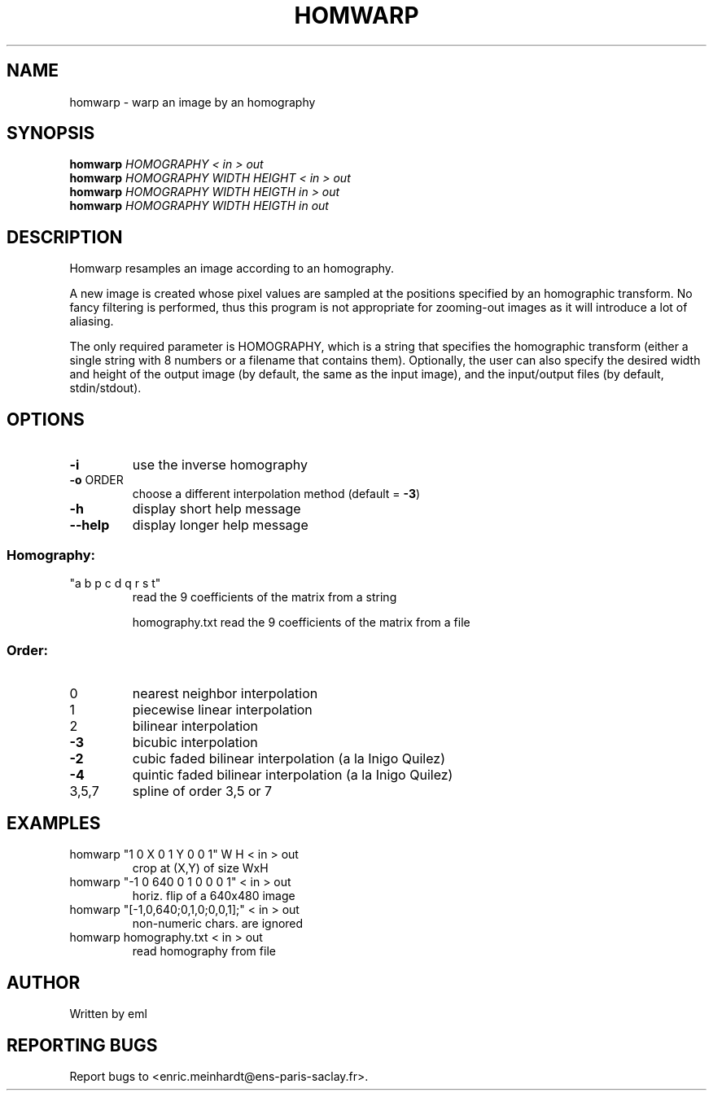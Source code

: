 .\" DO NOT MODIFY THIS FILE!  It was generated by help2man
.TH HOMWARP "1" "March 2021" "imscript" "User Commands"
.SH NAME
homwarp \- warp an image by an homography
.SH SYNOPSIS
.B homwarp
\fI\,HOMOGRAPHY < in > out\/\fR
.br
.B homwarp
\fI\,HOMOGRAPHY WIDTH HEIGHT < in > out\/\fR
.br
.B homwarp
\fI\,HOMOGRAPHY WIDTH HEIGTH in > out\/\fR
.br
.B homwarp
\fI\,HOMOGRAPHY WIDTH HEIGTH in out\/\fR
.SH DESCRIPTION
Homwarp resamples an image according to an homography.
.PP
A new image is created whose pixel values are sampled at the positions
specified by an homographic transform.  No fancy filtering is performed,
thus this program is not appropriate for zooming\-out images as it will
introduce a lot of aliasing.
.PP
The only required parameter is HOMOGRAPHY, which is a string that specifies
the homographic transform (either a single string with 8 numbers or a
filename that contains them).  Optionally, the user can also specify the
desired width and height of the output image (by default, the same as the
input image), and the input/output files (by default, stdin/stdout).
.SH OPTIONS
.TP
\fB\-i\fR
use the inverse homography
.TP
\fB\-o\fR ORDER
choose a different interpolation method (default = \fB\-3\fR)
.TP
\fB\-h\fR
display short help message
.TP
\fB\-\-help\fR
display longer help message
.SS "Homography:"
.TP
"a b p c d q r s t"
read the 9 coefficients of the matrix from a string
.IP
homography.txt read the 9 coefficients of the matrix from a file
.SS "Order:"
.TP
0
nearest neighbor interpolation
.TP
1
piecewise linear interpolation
.TP
2
bilinear interpolation
.TP
\fB\-3\fR
bicubic interpolation
.TP
\fB\-2\fR
cubic faded bilinear interpolation (a la Inigo Quilez)
.TP
\fB\-4\fR
quintic faded bilinear interpolation (a la Inigo Quilez)
.TP
3,5,7
spline of order 3,5 or 7
.SH EXAMPLES
.TP
homwarp "1 0 X 0 1 Y 0 0 1" W H < in > out
crop at (X,Y) of size WxH
.TP
homwarp "\-1 0 640 0 1 0 0 0 1" < in > out
horiz. flip of a 640x480 image
.TP
homwarp "[\-1,0,640;0,1,0;0,0,1];" < in > out
non\-numeric chars. are ignored
.TP
homwarp homography.txt < in > out
read homography from file
.SH AUTHOR
Written by eml
.SH "REPORTING BUGS"
Report bugs to <enric.meinhardt@ens\-paris\-saclay.fr>.
